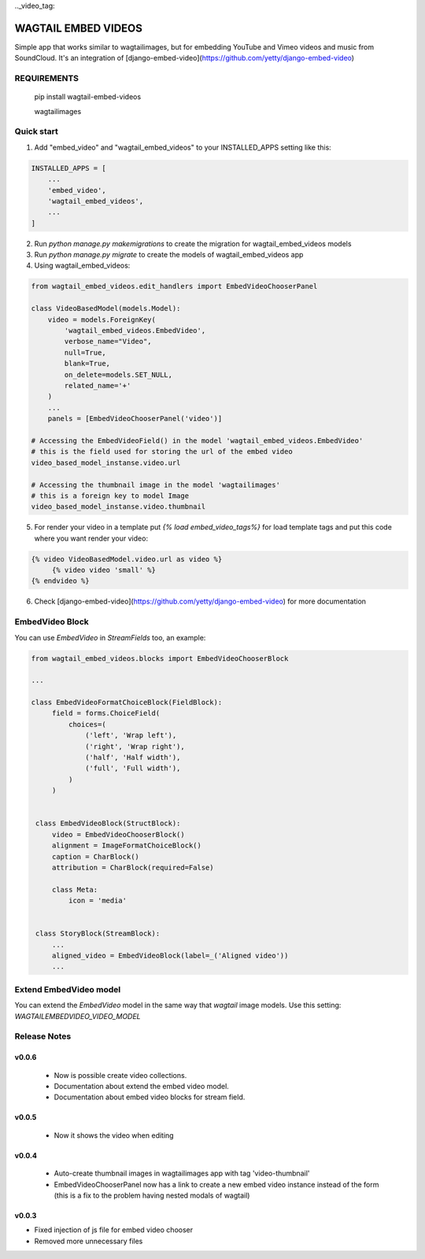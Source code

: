 .._video_tag:

WAGTAIL EMBED VIDEOS
====================

Simple app that works similar to wagtailimages, but for embedding YouTube and Vimeo videos and music from SoundCloud.
It's an integration of [django-embed-video](https://github.com/yetty/django-embed-video)

REQUIREMENTS
------------
        pip install wagtail-embed-videos

        wagtailimages

Quick start
-----------

1. Add "embed_video" and "wagtail_embed_videos" to your INSTALLED_APPS setting like this:

.. code-block:: python

    INSTALLED_APPS = [
        ...
        'embed_video',
        'wagtail_embed_videos',
        ...
    ]

2. Run `python manage.py makemigrations` to create the migration for wagtail_embed_videos models

3. Run `python manage.py migrate` to create the models of wagtail_embed_videos app

4. Using wagtail_embed_videos:

.. code-block:: python

        from wagtail_embed_videos.edit_handlers import EmbedVideoChooserPanel

        class VideoBasedModel(models.Model):
            video = models.ForeignKey(
                'wagtail_embed_videos.EmbedVideo',
                verbose_name="Video",
                null=True,
                blank=True,
                on_delete=models.SET_NULL,
                related_name='+'
            )
            ...
            panels = [EmbedVideoChooserPanel('video')]

        # Accessing the EmbedVideoField() in the model 'wagtail_embed_videos.EmbedVideo'
        # this is the field used for storing the url of the embed video
        video_based_model_instanse.video.url

        # Accessing the thumbnail image in the model 'wagtailimages'
        # this is a foreign key to model Image
        video_based_model_instanse.video.thumbnail
        
5. For render your video in a template put `{% load embed_video_tags%}` for load template tags and put this code where you want render your video:

.. code-block:: html+django

   {% video VideoBasedModel.video.url as video %}
        {% video video 'small' %}
   {% endvideo %}
        
6. Check [django-embed-video](https://github.com/yetty/django-embed-video) for more documentation


EmbedVideo Block
----------------
You can use `EmbedVideo` in `StreamFields` too, an example:

.. code-block:: python

   from wagtail_embed_videos.blocks import EmbedVideoChooserBlock

   ...

   class EmbedVideoFormatChoiceBlock(FieldBlock):
        field = forms.ChoiceField(
            choices=(
                ('left', 'Wrap left'),
                ('right', 'Wrap right'),
                ('half', 'Half width'),
                ('full', 'Full width'),
            )
        )
    
    
    class EmbedVideoBlock(StructBlock):
        video = EmbedVideoChooserBlock()
        alignment = ImageFormatChoiceBlock()
        caption = CharBlock()
        attribution = CharBlock(required=False)
    
        class Meta:
            icon = 'media'


    class StoryBlock(StreamBlock):
        ...
        aligned_video = EmbedVideoBlock(label=_('Aligned video'))
        ...


Extend EmbedVideo model
-----------------------
You can extend the `EmbedVideo` model in the same way that `wagtail` image models. Use this setting:
`WAGTAILEMBEDVIDEO_VIDEO_MODEL`


Release Notes
-------------

v0.0.6
______
 - Now is possible create video collections.
 - Documentation about extend the embed video model.
 - Documentation about embed video blocks for stream field. 

v0.0.5
______

 - Now it shows the video when editing

v0.0.4
______

 - Auto-create thumbnail images in wagtailimages app with tag 'video-thumbnail'

 - EmbedVideoChooserPanel now has a link to create a new embed video instance instead of the form (this is a fix to the problem having nested modals of wagtail)

v0.0.3
______

- Fixed injection of js file for embed video chooser
- Removed more unnecessary files


